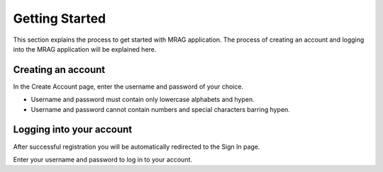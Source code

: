 Getting Started
================

This section explains the process to get started with MRAG application. 
The process of creating an account and logging into the MRAG application will be explained here.

=====================
Creating an account
=====================
.. raw:: html

   <br>

.. image:: images/1_creating_account.png
   :alt: Creating an account
   :align: center

.. raw:: html

   <br>

In the Create Account page, enter the username and password of your choice. 

.. raw:: html

   <h4>Username and password requirements</h4>

- Username and password must contain only lowercase alphabets and hypen.
- Username and password cannot contain numbers and special characters barring hypen.


============================
Logging into your account
============================
.. raw:: html

   <br>

.. image:: images/2_login.png
   :alt: Logging into your account
   :align: center

.. raw:: html

   <br>

After successful registration you will be automatically redirected to the Sign In page.

Enter your username and password to log in to your account. 

